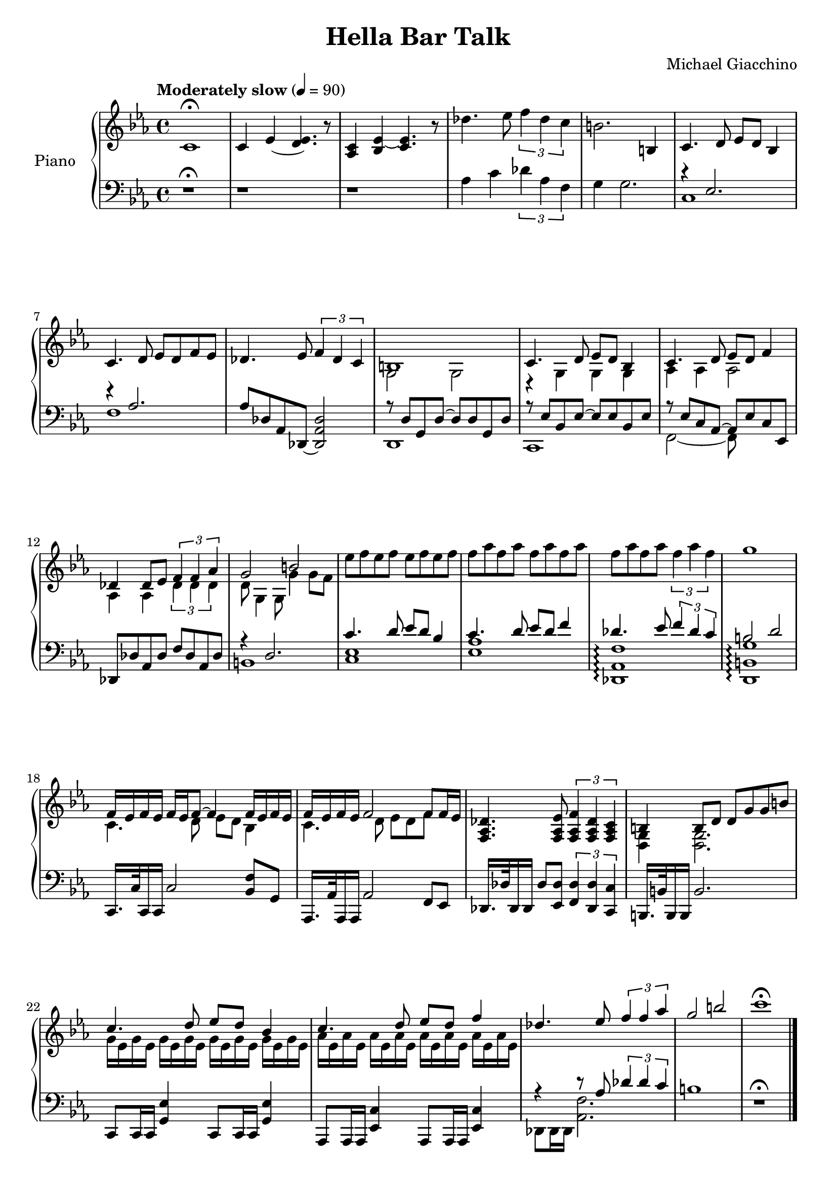 \version "2.16.0"

\paper {  
  ragged-bottom=##f
  ragged-last-bottom=##f
}

upper = \relative c' {
  \key ees \major
  \time 4/4
  \clef treble
  \override DynamicTextSpanner #'dash-period = #-1.0
  \tempo "Moderately slow" 4 = 90
  c1\fermata | c4 ees ~ <ees d>4. r8 | <aes, c>4 <bes ees>~ <c ees>4. r8 | des'4. ees8 \times 2/3 {f4 des c} | 
 b2. b,4 |
  c4. d8 ees d bes4 | c4. d8 ees d f ees | des4. ees8 \times 2/3 {f4 des c} | <<{b1}\\{g2 g}>> | 
  <<
    { c4. d8 ees d bes4 | c4. d8 ees d f4 | des4 des8 ees8 \times 2/3 {f4 f aes} | g2 b }
      \\
    { r4 g, g g | aes aes aes2 | aes4 aes \times 2/3 { des des des } | d8 g,4 g8 g'4 g8 f }
  >>
  ees'8 f ees f ees f ees f f aes f aes f aes f aes f aes f aes \times 2/3 {f4 aes f} g1 
  <<
    { f,16 ees f ees f ees f8 ~ f4 f16 ees f ees | f ees f ees f2 f8 f16 ees}
      \\
    { c4. d8 ees d bes4 | c4. d8 ees d f s8 }
  >>
  <des aes f>4. <ees aes, f>8 \times 2/3 {<f aes, f>4 <des aes f> <c aes f>}
  <<
    { b4 b8 d d g g b | c4. d8 ees d bes4 | c4. d8 ees d f4 | des4. ees8 \times 2/3 {f4 f aes} | g2 b | c1\fermata}
      \\
    { <g,, d>4 <g d>2. | g'16 ees g ees g ees g ees g ees g ees g ees g ees | aes ees aes ees aes ees aes ees aes ees aes ees aes ees aes ees s1 s s }
  >>\bar "|."
}

lower = \relative c {
  \clef bass
\key ees \major
  r1\fermata | r | r | aes'4 c \times 2/3 {des aes f} | g4 g2. | <<{r4 ees2. | r4 aes2.}\\{c,1 | f}>> | aes8 des, aes des,~ <des aes' des>2 |
  <<
    { r8 d' g, d'~ d d g, d' | r ees bes ees~ ees ees bes ees | r ees c aes~ aes ees' c ees, | des des' aes des f des aes des | r4 d2. | c'4. d8 ees d bes4 | c4. d8 ees d f4 | des4. ees8 \times 2/3 {f4 des c} | b2 d |}
      \\
    { d,,1 | c | f2~ f8 s4. | s1 | b | <c ees> | <ees aes> | <des, aes' f'>\arpeggio | <d b' g'>\arpeggio }
  >>
  c16. c'32 c,16 c c'2 <f bes,>8 g, | aes,16. aes'32 aes,16 aes aes'2 f8 ees | des16. des'32 des,16 des des'8 <des ees,> \times 2/3 {<des f,>4 <des des,> <c c,>} | b,16. b'32 b,16 b b'2.
  c,8 c16 c <g' ees'>4 c,8 c16 c <g' ees'>4 |aes,8 aes16 aes <ees' c'>4 aes,8 aes16 aes <ees' c'>4 | <<{r4 r8 aes' \times 2/3 {des4 des c} }\\{des,,8 des16 des <aes' f'>2.  }>> | b'1 r1\fermata
}

\score {
  \new PianoStaff <<
    \set PianoStaff.instrumentName = #"Piano  "
    \new Staff = "upper" \upper
    \new Staff = "lower" \lower
  >>
  \layout { }
  \midi { }
}


\header {
  title = "Hella Bar Talk"
  %copyright = \markup \left-align \center-column {
%"2009 Paramount Allegra Music"
%"All Rights Administered by Sony/ATV Music Publicshing LLC, 8 Music Square West, Nashville, TN 37203"
%"International Copyright Secured  All Rights Reserved"
%}
  composer = "Michael Giacchino"
  tagline = ##f
}